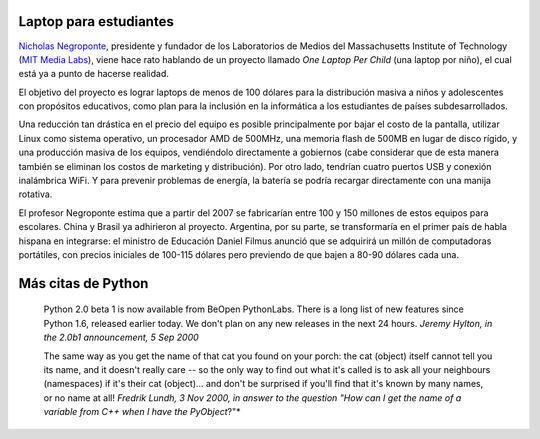 .. title: Laptop y citas
.. date: 2005-10-28 05:21:56
.. tags: laptop, OLPC, citas, Python

Laptop para estudiantes
-----------------------

`Nicholas Negroponte <http://en.wikipedia.org/wiki/Nicholas_Negroponte>`_, presidente y fundador de los Laboratorios de Medios del Massachusetts Institute of Technology (`MIT Media Labs <http://www.media.mit.edu/>`_), viene hace rato hablando de un proyecto llamado *One Laptop Per Child* (una laptop por niño), el cual está ya a punto de hacerse realidad.

El objetivo del proyecto es lograr laptops de menos de 100 dólares para la distribución masiva a niños y adolescentes con propósitos educativos, como plan para la inclusión en la informática a los estudiantes de países subdesarrollados.

Una reducción tan drástica en el precio del equipo es posible principalmente por bajar el costo de la pantalla, utilizar Linux como sistema operativo, un procesador AMD de 500MHz, una memoria flash de 500MB en lugar de disco rígido, y una producción masiva de los equipos, vendiéndolo directamente a gobiernos (cabe considerar que de esta manera también se eliminan los costos de marketing y distribución). Por otro lado, tendrían cuatro puertos USB y conexión inalámbrica WiFi. Y para prevenir problemas de energía, la batería se podría recargar directamente con una manija rotativa.

.. image:: /images/uff/530141806_8b78ab0a21_o.jpg

El profesor Negroponte estima que a partir del 2007 se fabricarían entre 100 y 150 millones de estos equipos para escolares. China y Brasil ya adhirieron al proyecto. Argentina, por su parte, se transformaría en el primer país de habla hispana en integrarse: el ministro de Educación Daniel Filmus anunció que se adquirirá un millón de computadoras portátiles, con precios iniciales de 100-115 dólares pero previendo de que bajen a 80-90 dólares cada una.


Más citas de Python
-------------------

    Python 2.0 beta 1 is now available from BeOpen PythonLabs. There is a
    long list of new features since Python 1.6, released earlier today.
    We don't plan on any new releases in the next 24 hours.
    *Jeremy Hylton, in the 2.0b1 announcement, 5 Sep 2000*

    The same way as you get the name of that cat you found on your porch: the
    cat (object) itself cannot tell you its name, and it doesn't really
    care -- so the only way to find out what it's called is to ask all your
    neighbours (namespaces) if it's their cat (object)... and don't be
    surprised if you'll find that it's known by many names, or no name at all!
    *Fredrik Lundh, 3 Nov 2000, in answer to the question "How can I get the name of a variable from C++ when I have the PyObject*?"*
